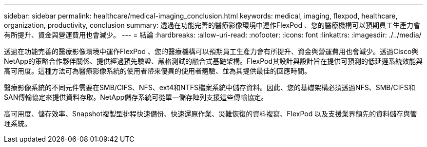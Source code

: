 ---
sidebar: sidebar 
permalink: healthcare/medical-imaging_conclusion.html 
keywords: medical, imaging, flexpod, healthcare, organization, productivity, conclusion 
summary: 透過在功能完善的醫療影像環境中運作FlexPod 、您的醫療機構可以預期員工生產力會有所提升、資金與營運費用也會減少。 
---
= 結論
:hardbreaks:
:allow-uri-read: 
:nofooter: 
:icons: font
:linkattrs: 
:imagesdir: ./../media/


[role="lead"]
透過在功能完善的醫療影像環境中運作FlexPod 、您的醫療機構可以預期員工生產力會有所提升、資金與營運費用也會減少。透過Cisco與NetApp的策略合作夥伴關係、提供經過預先驗證、嚴格測試的融合式基礎架構。FlexPod其設計與設計旨在提供可預測的低延遲系統效能與高可用度。這種方法可為醫療影像系統的使用者帶來優異的使用者體驗、並為其提供最佳的回應時間。

醫療影像系統的不同元件需要在SMB/CIFS、NFS、ext4和NTFS檔案系統中儲存資料。因此、您的基礎架構必須透過NFS、SMB/CIFS和SAN傳輸協定來提供資料存取。NetApp儲存系統可從單一儲存陣列支援這些傳輸協定。

高可用度、儲存效率、Snapshot複製型排程快速備份、快速還原作業、災難恢復的資料複寫、FlexPod 以及支援業界領先的資料儲存與管理系統。
